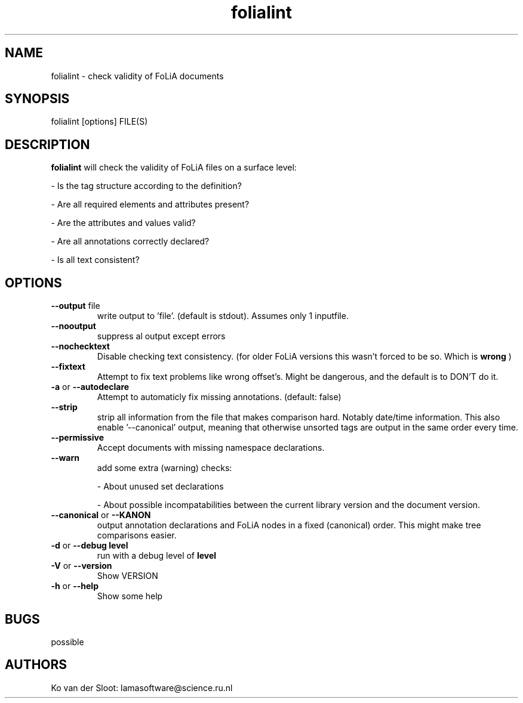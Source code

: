 .TH folialint 1 "2020 sep 02" "version 2.0 "
.
.SH NAME
folialint \(hy check validity of FoLiA documents
.
.SH SYNOPSIS
folialint [options] FILE(S)
.
.SH DESCRIPTION
.
.B folialint
will check the validity of FoLiA files on a surface level:

\(hy Is the tag structure according to the definition?

\(hy Are all required elements and attributes present?

\(hy Are the attributes and values valid?

\(hy Are all annotations correctly declared?

\(hy Is all text consistent?
.
.SH OPTIONS
.
.B --output
file
.RS
write output to 'file'. (default is stdout).
Assumes only 1 inputfile.
.RE
.
.B --nooutput
.RS
suppress al output except errors
.RE
.
.B --nochecktext
.RS
Disable checking text consistency. (for older FoLiA versions this wasn't forced to be so. Which is
.B wrong
)
.RE
.
.B --fixtext
.RS
Attempt to fix text problems like wrong offset's. Might be dangerous, and the
default is to DON'T do it.
.RE
.
.B -a
or
.B --autodeclare
.RS
Attempt to automaticly fix missing annotations. (default: false)
.RE
.
.B --strip
.RS
strip all information from the file that makes comparison hard.
Notably date/time information.
.
This also enable '--canonical' output, meaning that otherwise unsorted tags
are output in the same order every time.
.
.RE
.
.B --permissive
.RS
Accept documents with missing namespace declarations.
.RE
.
.B --warn
.RS
add some extra (warning) checks:

\(hy About unused set declarations

\(hy About possible incompatabilities between the current library version and
the document version.
.RE
.
.B --canonical
or
.B --KANON
.RS
output annotation declarations and FoLiA nodes in a fixed (canonical) order.
This might make tree comparisons easier.
.RE
.
.B -d
or
.B --debug level
.RS
run with a debug level of
.B level
.RE
.
.B -V
or
.B --version
.RS
Show VERSION
.RE
.
.B -h
or
.B --help
.RS
Show some help
.RE
.
.SH BUGS
possible
.
.SH AUTHORS
Ko van der Sloot: lamasoftware@science.ru.nl
